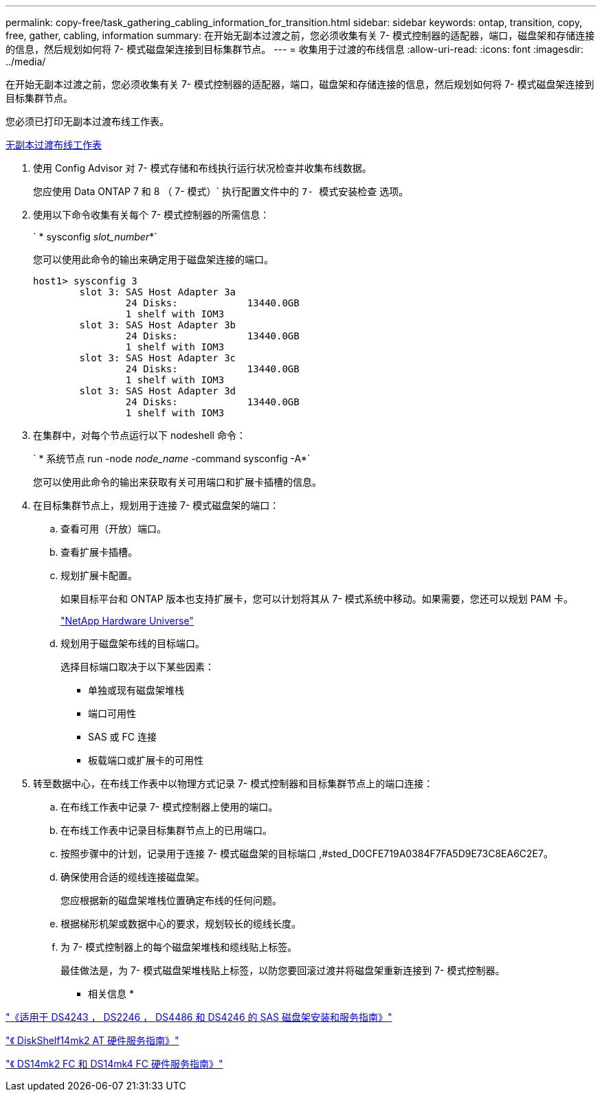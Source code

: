 ---
permalink: copy-free/task_gathering_cabling_information_for_transition.html 
sidebar: sidebar 
keywords: ontap, transition, copy, free, gather, cabling, information 
summary: 在开始无副本过渡之前，您必须收集有关 7- 模式控制器的适配器，端口，磁盘架和存储连接的信息，然后规划如何将 7- 模式磁盘架连接到目标集群节点。 
---
= 收集用于过渡的布线信息
:allow-uri-read: 
:icons: font
:imagesdir: ../media/


[role="lead"]
在开始无副本过渡之前，您必须收集有关 7- 模式控制器的适配器，端口，磁盘架和存储连接的信息，然后规划如何将 7- 模式磁盘架连接到目标集群节点。

您必须已打印无副本过渡布线工作表。

xref:reference_copy_free_transition_cabling_worksheet.adoc[无副本过渡布线工作表]

. 使用 Config Advisor 对 7- 模式存储和布线执行运行状况检查并收集布线数据。
+
您应使用 Data ONTAP 7 和 8 （ 7- 模式）` 执行配置文件中的 `7- 模式安装检查` 选项。

. 使用以下命令收集有关每个 7- 模式控制器的所需信息：
+
` * sysconfig _slot_number_*`

+
您可以使用此命令的输出来确定用于磁盘架连接的端口。

+
[listing]
----
host1> sysconfig 3
        slot 3: SAS Host Adapter 3a
                24 Disks:            13440.0GB
                1 shelf with IOM3
        slot 3: SAS Host Adapter 3b
                24 Disks:            13440.0GB
                1 shelf with IOM3
        slot 3: SAS Host Adapter 3c
                24 Disks:            13440.0GB
                1 shelf with IOM3
        slot 3: SAS Host Adapter 3d
                24 Disks:            13440.0GB
                1 shelf with IOM3
----
. 在集群中，对每个节点运行以下 nodeshell 命令：
+
` * 系统节点 run -node _node_name_ -command sysconfig -A*`

+
您可以使用此命令的输出来获取有关可用端口和扩展卡插槽的信息。

. 在目标集群节点上，规划用于连接 7- 模式磁盘架的端口：
+
.. 查看可用（开放）端口。
.. 查看扩展卡插槽。
.. 规划扩展卡配置。
+
如果目标平台和 ONTAP 版本也支持扩展卡，您可以计划将其从 7- 模式系统中移动。如果需要，您还可以规划 PAM 卡。

+
https://hwu.netapp.com["NetApp Hardware Universe"]

.. 规划用于磁盘架布线的目标端口。
+
选择目标端口取决于以下某些因素：

+
*** 单独或现有磁盘架堆栈
*** 端口可用性
*** SAS 或 FC 连接
*** 板载端口或扩展卡的可用性




. 转至数据中心，在布线工作表中以物理方式记录 7- 模式控制器和目标集群节点上的端口连接：
+
.. 在布线工作表中记录 7- 模式控制器上使用的端口。
.. 在布线工作表中记录目标集群节点上的已用端口。
.. 按照步骤中的计划，记录用于连接 7- 模式磁盘架的目标端口 ,#sted_D0CFE719A0384F7FA5D9E73C8EA6C2E7。
.. 确保使用合适的缆线连接磁盘架。
+
您应根据新的磁盘架堆栈位置确定布线的任何问题。

.. 根据梯形机架或数据中心的要求，规划较长的缆线长度。
.. 为 7- 模式控制器上的每个磁盘架堆栈和缆线贴上标签。
+
最佳做法是，为 7- 模式磁盘架堆栈贴上标签，以防您要回滚过渡并将磁盘架重新连接到 7- 模式控制器。





* 相关信息 *

https://library.netapp.com/ecm/ecm_download_file/ECMP1119629["《适用于 DS4243 ， DS2246 ， DS4486 和 DS4246 的 SAS 磁盘架安装和服务指南》"]

https://library.netapp.com/ecm/ecm_download_file/ECMM1280273["《 DiskShelf14mk2 AT 硬件服务指南》"]

https://library.netapp.com/ecm/ecm_download_file/ECMP1112854["《 DS14mk2 FC 和 DS14mk4 FC 硬件服务指南》"]
